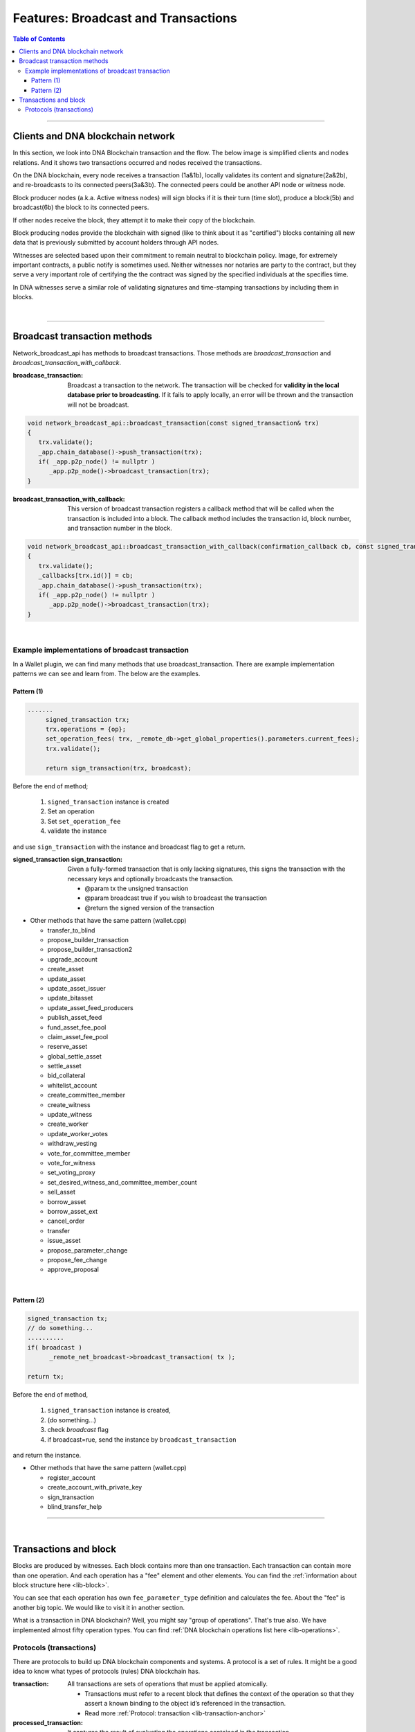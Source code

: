 .. _ex-broadcase_tx:

Features: Broadcast and Transactions
******************************************

.. contents:: Table of Contents
   :local:

-------


Clients and DNA blockchain network
========================================

In this section, we look into DNA Blockchain transaction and the flow. The below image is simplified clients and nodes relations. And it shows two transactions occurred and nodes received the transactions.

.. image:: ../../_static/output/net-broadcast2.png
        :alt: DNA
        :width: 700px
        :align: center


On the DNA blockchain, every node receives a transaction (1a&1b), locally validates its content and signature(2a&2b), and re-broadcasts to its connected peers(3a&3b). The connected peers could be another API node or witness node.

Block producer nodes (a.k.a. Active witness nodes) will sign blocks if it is their turn (time slot), produce a block(5b) and broadcast(6b) the block to its connected peers.

If other nodes receive the block, they attempt it to make their copy of the blockchain.

Block producing nodes provide the blockchain with signed (like to think about it as "certified") blocks containing all new data that is previously submitted by account holders through API nodes.

Witnesses are selected based upon their commitment to remain neutral to blockchain policy.  Image, for extremely important contracts, a public notify is sometimes used. Neither witnesses nor notaries are party to the contract, but they serve a very important role of certifying the the contract was signed by the specified individuals at the specifies time.

In DNA witnesses serve a similar role of validating signatures and time-stamping transactions by including them in blocks.

|

--------------


Broadcast transaction methods
==============================

Network_broadcast_api has methods to broadcast transactions. Those methods are `broadcast_transaction` and `broadcast_transaction_with_callback`.

:broadcase_transaction:  Broadcast a transaction to the network. The transaction will be checked for **validity in the local database prior to broadcasting**. If it fails to apply locally, an error will be thrown and the transaction will not be broadcast.

.. code-block:: cpp

    void network_broadcast_api::broadcast_transaction(const signed_transaction& trx)
    {
       trx.validate();
       _app.chain_database()->push_transaction(trx);
       if( _app.p2p_node() != nullptr )
          _app.p2p_node()->broadcast_transaction(trx);
    }


:broadcast_transaction_with_callback:  This version of broadcast transaction registers a callback method that will be called when the transaction is included into a block. The callback method includes the transaction id, block number, and transaction number in the block.

.. code-block:: cpp

    void network_broadcast_api::broadcast_transaction_with_callback(confirmation_callback cb, const signed_transaction& trx)
    {
       trx.validate();
       _callbacks[trx.id()] = cb;
       _app.chain_database()->push_transaction(trx);
       if( _app.p2p_node() != nullptr )
          _app.p2p_node()->broadcast_transaction(trx);
    }


|

Example implementations of broadcast transaction
-------------------------------------------------

In a Wallet plugin, we can find many methods that use broadcast_transaction. There are example implementation patterns we can see and learn from. The below are the examples.

Pattern (1)
^^^^^^^^^^^^^^^^^^^^^

.. code-block:: cpp

   .......
	signed_transaction trx;
	trx.operations = {op};
	set_operation_fees( trx, _remote_db->get_global_properties().parameters.current_fees);
	trx.validate();

	return sign_transaction(trx, broadcast);


Before the end of method;

  1. ``signed_transaction`` instance is created
  2. Set an operation
  3. Set ``set_operation_fee``
  4. validate the instance

and use ``sign_transaction`` with the instance and broadcast flag to get a return.



:signed_transaction sign_transaction: 	Given a fully-formed transaction that is only lacking signatures, this signs the transaction with the necessary keys and optionally broadcasts the transaction.

  -	@param tx the unsigned transaction
  -	@param broadcast true if you wish to broadcast the transaction
  -	@return the signed version of the transaction



* Other methods that have the same pattern (wallet.cpp)

  - transfer_to_blind
  - propose_builder_transaction
  - propose_builder_transaction2
  - upgrade_account
  - create_asset
  - update_asset
  - update_asset_issuer
  - update_bitasset
  - update_asset_feed_producers
  - publish_asset_feed
  - fund_asset_fee_pool
  - claim_asset_fee_pool
  - reserve_asset
  - global_settle_asset
  - settle_asset
  - bid_collateral
  - whitelist_account
  - create_committee_member
  - create_witness
  - update_witness
  - create_worker
  - update_worker_votes
  - withdraw_vesting
  - vote_for_committee_member
  - vote_for_witness
  - set_voting_proxy
  - set_desired_witness_and_committee_member_count
  - sell_asset
  - borrow_asset
  - borrow_asset_ext
  - cancel_order
  - transfer
  - issue_asset
  - propose_parameter_change
  - propose_fee_change
  - approve_proposal


|

Pattern (2)
^^^^^^^^^^^^^^^^^^^^^

.. code-block:: cpp

   signed_transaction tx;
   // do something...
   ..........
   if( broadcast )
 	 _remote_net_broadcast->broadcast_transaction( tx );

   return tx;


Before the end of method,

  1. ``signed_transaction`` instance is created,
  2. (do something...)
  3. check `broadcast` flag
  4. if broadcast=rue, send the instance by ``broadcast_transaction``

and return the instance.


* Other methods that have the same pattern (wallet.cpp)

  - register_account
  - create_account_with_private_key
  - sign_transaction
  - blind_transfer_help


----

|


Transactions and block
==============================

Blocks are produced by witnesses. Each block contains more than one transaction. Each transaction can contain more than one operation. And each operation has a "fee" element and other elements. You can find the :ref:`information about block structure here <lib-block>`.

You can see that each operation has own ``fee_parameter_type`` definition and calculates the fee.  About the "fee" is another big topic. We would like to visit it in another section.

What is a transaction in DNA blockchain? Well, you might say "group of operations". That's true also. We have implemented almost fifty operation types.  You can find :ref:`DNA blockchain operations list here <lib-operations>`.


Protocols (transactions)
-------------------------

There are protocols to build up DNA blockchain components and systems. A protocol is a set of rules. It might be a good idea to know what types of protocols (rules) DNA blockchain has.


:transaction: All transactions are sets of operations that must be applied atomically.

  - Transactions must refer to a recent block that defines the context of the operation so that they assert a known binding to the object id’s referenced in the transaction.
  - Read more :ref:`Protocol: transaction <lib-transaction-anchor>`

:processed_transaction:  It captures the result of evaluating the operations contained in the transaction.

  - When processing a transaction some operations generate new ``object IDs`` which they are **not** permanent and these ``IDs`` can not be known until the transaction is actually included into a block that has become irreversible.
  - When a block is produced these ``new IDs`` are captured and included with every transaction. The index in ``operation_results`` should correspond to the same index in operations. If an operation did not create any new ``object IDs`` then ``0`` should be returned.

.. code-block:: cpp

	struct processed_transaction : public signed_transaction
	{
	  processed_transaction( const signed_transaction& trx = signed_transaction() )
			 : signed_transaction(trx){}

	  vector<operation_result> operation_results;

	  digest_type merkle_digest()const;
	};


:proposed_transactions: The Graphene Transaction Proposal Protocol. Graphene allows users to propose a transaction which requires approval of multiple accounts in order to execute.

  - (**researching.)



|

|

